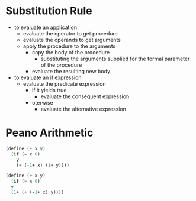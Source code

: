 * Substitution Rule
- to evaluate an application
  - evaluate the operator to get procedure
  - evaluate the operands to get arguments
  - apply the procedure to the arguments
    - copy the body of the procedure
      - substituting the arguments supplied for the formal parameter of the procedure
    - evaluate the resulting new body
- to evaluate an if expression
  - evaluate the predicate expression
    - if it yields true
      - evaluate the consequent expression
    - oterwise
      - evaluate the alternative expression
* Peano Arithmetic
#+begin_src scheme
  (define (+ x y)
    (if (= x 0)
      y
      (+ (-1+ x) (1+ y))))
#+end_src

#+begin_src scheme
  (define (+ x y)
    (if (= x 0)
	y
	(1+ (+ (-1+ x) y))))
#+end_src
